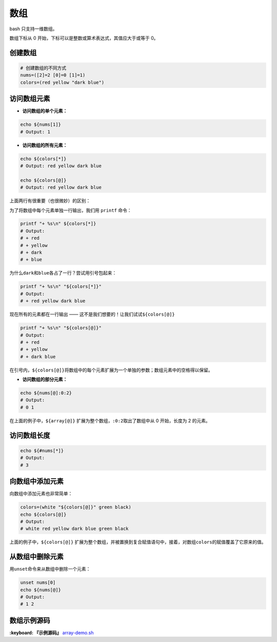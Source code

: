 数组
----

bash 只支持一维数组。

数组下标从 0 开始，下标可以是整数或算术表达式，其值应大于或等于 0。

创建数组
^^^^^^^^


.. code-block:: text

   # 创建数组的不同方式
   nums=([2]=2 [0]=0 [1]=1)
   colors=(red yellow "dark blue")

访问数组元素
^^^^^^^^^^^^


* **访问数组的单个元素：**

.. code-block:: text

   echo ${nums[1]}
   # Output: 1


* **访问数组的所有元素：**

.. code-block:: text

   echo ${colors[*]}
   # Output: red yellow dark blue

   echo ${colors[@]}
   # Output: red yellow dark blue

上面两行有很重要（也很微妙）的区别：

为了将数组中每个元素单独一行输出，我们用 ``printf`` 命令：

.. code-block:: text

   printf "+ %s\n" ${colors[*]}
   # Output:
   # + red
   # + yellow
   # + dark
   # + blue

为什么\ ``dark``\ 和\ ``blue``\ 各占了一行？尝试用引号包起来：

.. code-block:: text

   printf "+ %s\n" "${colors[*]}"
   # Output:
   # + red yellow dark blue

现在所有的元素都在一行输出 —— 这不是我们想要的！让我们试试\ ``${colors[@]}``

.. code-block:: text

   printf "+ %s\n" "${colors[@]}"
   # Output:
   # + red
   # + yellow
   # + dark blue

在引号内，\ ``${colors[@]}``\ 将数组中的每个元素扩展为一个单独的参数；数组元素中的空格得以保留。


* **访问数组的部分元素：**

.. code-block:: text

   echo ${nums[@]:0:2}
   # Output:
   # 0 1

在上面的例子中，\ ``${array[@]}`` 扩展为整个数组，\ ``:0:2``\ 取出了数组中从 0 开始，长度为 2 的元素。

访问数组长度
^^^^^^^^^^^^

.. code-block:: text

   echo ${#nums[*]}
   # Output:
   # 3

向数组中添加元素
^^^^^^^^^^^^^^^^

向数组中添加元素也非常简单：

.. code-block:: text

   colors=(white "${colors[@]}" green black)
   echo ${colors[@]}
   # Output:
   # white red yellow dark blue green black

上面的例子中，\ ``${colors[@]}`` 扩展为整个数组，并被置换到复合赋值语句中，接着，对数组\ ``colors``\ 的赋值覆盖了它原来的值。

从数组中删除元素
^^^^^^^^^^^^^^^^

用\ ``unset``\ 命令来从数组中删除一个元素：

.. code-block:: text

   unset nums[0]
   echo ${nums[@]}
   # Output:
   # 1 2

数组示例源码
^^^^^^^^^^^^

**:keyboard: 『示例源码』** `array-demo.sh <https://github.com/dunwu/os-tutorial/tree/master/codes/shell/demos/array-demo.sh>`_
